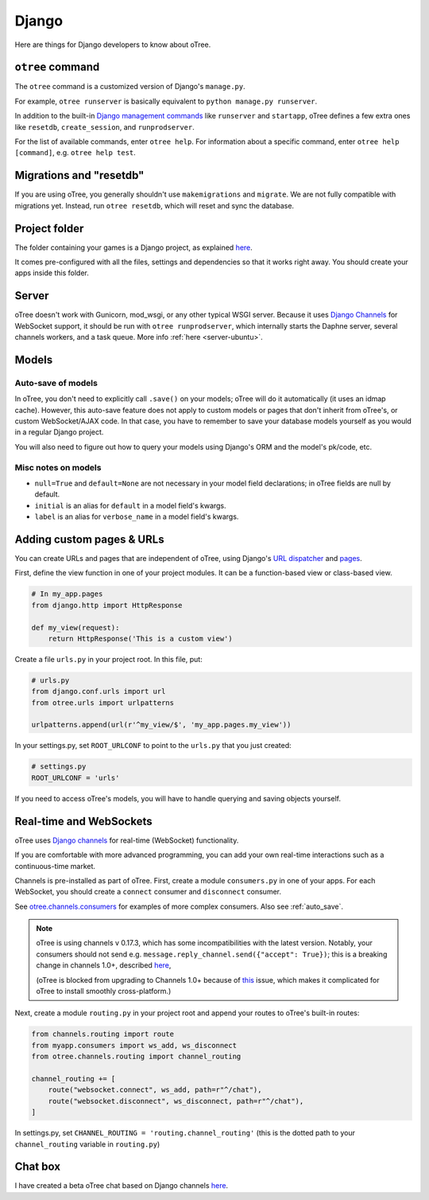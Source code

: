 .. _django:

Django
------

Here are things for Django developers to know about oTree.

``otree`` command
~~~~~~~~~~~~~~~~~

The ``otree`` command is a customized version of Django's ``manage.py``.

For example, ``otree runserver`` is basically equivalent to ``python manage.py runserver``.

In addition to the built-in `Django management commands <https://docs.djangoproject.com/en/1.9/ref/django-admin/>`__ like ``runserver`` and ``startapp``,
oTree defines a few extra ones like ``resetdb``, ``create_session``, and ``runprodserver``.

For the list of available commands, enter ``otree help``.
For information about a specific command, enter ``otree help [command]``, e.g. ``otree help test``.

Migrations and "resetdb"
~~~~~~~~~~~~~~~~~~~~~~~~

If you are using oTree, you generally shouldn't use ``makemigrations`` and ``migrate``.
We are not fully compatible with migrations yet.
Instead, run ``otree resetdb``, which will reset and sync the database.


Project folder
~~~~~~~~~~~~~~

The folder containing your games is a Django project, as explained
`here <https://docs.djangoproject.com/en/1.11/intro/tutorial01/#creating-a-project>`__.

It comes pre-configured with all the files,
settings and dependencies so that it works right away.
You should create your apps inside this folder.

Server
~~~~~~

oTree doesn't work with Gunicorn, mod_wsgi, or any other typical WSGI server.
Because it uses `Django Channels <http://channels.readthedocs.io/en/latest/>`__
for WebSocket support, it should be run with ``otree runprodserver``,
which internally starts the Daphne server, several channels workers, and a task queue.
More info :ref:`here <server-ubuntu>`.

Models
~~~~~~

.. _auto_save:

Auto-save of models
'''''''''''''''''''

In oTree, you don't need to explicitly call ``.save()`` on your models;
oTree will do it automatically (it uses an idmap cache).
However, this auto-save feature does not apply to custom models or pages that don't inherit from oTree's,
or custom WebSocket/AJAX code. In that case, you have to remember to save your database
models yourself as you would in a regular Django project.

You will also need to figure out how to query your models using Django's ORM
and the model's pk/code, etc.

Misc notes on models
''''''''''''''''''''

-  ``null=True`` and ``default=None`` are not necessary in your model
   field declarations; in oTree fields are null by default.
-  ``initial`` is an alias for ``default`` in a model field's kwargs.
-  ``label`` is an alias for ``verbose_name`` in a model field's kwargs.

Adding custom pages & URLs
~~~~~~~~~~~~~~~~~~~~~~~~~~

You can create URLs and pages that are independent of oTree,
using Django's `URL dispatcher <https://docs.djangoproject.com/en/1.9/topics/http/urls/>`__
and `pages <https://docs.djangoproject.com/en/1.9/topics/http/pages/>`__.

First, define the view function in one of your project modules.
It can be a function-based view or class-based view.

.. code-block:: python

    # In my_app.pages
    from django.http import HttpResponse

    def my_view(request):
        return HttpResponse('This is a custom view')


Create a file ``urls.py`` in your project root.
In this file, put:

.. code-block:: python

    # urls.py
    from django.conf.urls import url
    from otree.urls import urlpatterns

    urlpatterns.append(url(r'^my_view/$', 'my_app.pages.my_view'))


In your settings.py, set ``ROOT_URLCONF`` to point to the ``urls.py`` that you just created:

.. code-block:: python

    # settings.py
    ROOT_URLCONF = 'urls'

If you need to access oTree's models, you will have to handle querying and saving
objects yourself.

.. _channels:

Real-time and WebSockets
~~~~~~~~~~~~~~~~~~~~~~~~

oTree uses `Django channels <https://channels.readthedocs.io/en/stable/>`__
for real-time (WebSocket) functionality.

If you are comfortable with more advanced programming, you can add your own
real-time interactions such as a continuous-time market.

Channels is pre-installed as part of oTree.
First, create a module ``consumers.py`` in one of your apps.
For each WebSocket,
you should create a ``connect`` consumer and ``disconnect`` consumer.

See `otree.channels.consumers <https://github.com/oTree-org/otree-core/blob/master/otree/channels/consumers.py>`__
for examples of more complex consumers. Also see :ref:`auto_save`.

.. note::

    oTree is using channels v 0.17.3,
    which has some incompatibilities with the latest version.
    Notably, your consumers should not send
    e.g. ``message.reply_channel.send({"accept": True})``;
    this is a breaking change in channels 1.0+, described
    `here <http://channels.readthedocs.io/en/stable/releases/1.0.0.html#connect-consumers>`__,

    (oTree is blocked from upgrading to Channels 1.0+ because of
    `this <https://github.com/django/channels/issues/498>`__ issue,
    which makes it complicated for oTree to install smoothly cross-platform.)


Next, create a module ``routing.py`` in your project root
and append your routes to oTree's built-in routes:

.. code-block:: python

    from channels.routing import route
    from myapp.consumers import ws_add, ws_disconnect
    from otree.channels.routing import channel_routing

    channel_routing += [
        route("websocket.connect", ws_add, path=r"^/chat"),
        route("websocket.disconnect", ws_disconnect, path=r"^/chat"),
    ]

In settings.py, set ``CHANNEL_ROUTING = 'routing.channel_routing'``
(this is the dotted path to your ``channel_routing`` variable in ``routing.py``)

Chat box
~~~~~~~~

I have created a beta oTree chat based on Django channels
`here <https://github.com/oTree-org/otreechat>`__.

